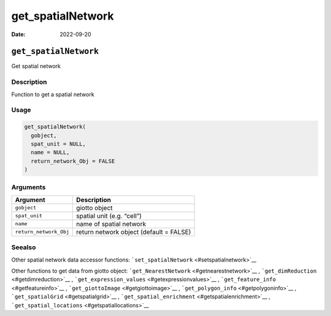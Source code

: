 ==================
get_spatialNetwork
==================

:Date: 2022-09-20

``get_spatialNetwork``
======================

Get spatial network

Description
-----------

Function to get a spatial network

Usage
-----

.. code:: r

   get_spatialNetwork(
     gobject,
     spat_unit = NULL,
     name = NULL,
     return_network_Obj = FALSE
   )

Arguments
---------

====================== =======================================
Argument               Description
====================== =======================================
``gobject``            giotto object
``spat_unit``          spatial unit (e.g. “cell”)
``name``               name of spatial network
``return_network_Obj`` return network object (default = FALSE)
====================== =======================================

Seealso
-------

Other spatial network data accessor functions:
```set_spatialNetwork`` <#setspatialnetwork>`__

Other functions to get data from giotto object:
```get_NearestNetwork`` <#getnearestnetwork>`__ ,
```get_dimReduction`` <#getdimreduction>`__ ,
```get_expression_values`` <#getexpressionvalues>`__ ,
```get_feature_info`` <#getfeatureinfo>`__ ,
```get_giottoImage`` <#getgiottoimage>`__ ,
```get_polygon_info`` <#getpolygoninfo>`__ ,
```get_spatialGrid`` <#getspatialgrid>`__ ,
```get_spatial_enrichment`` <#getspatialenrichment>`__ ,
```get_spatial_locations`` <#getspatiallocations>`__
